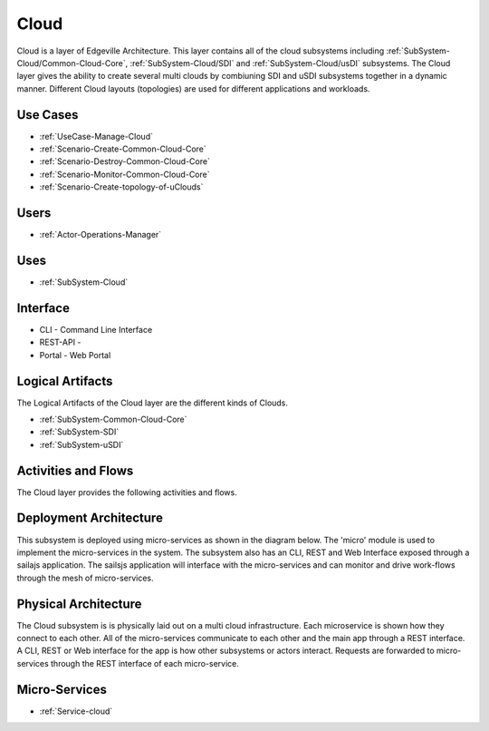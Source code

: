 .. _SubSystem-Cloud:

Cloud
=====

Cloud is a layer of Edgeville Architecture. This layer contains all of the cloud subsystems including
:ref:`SubSystem-Cloud/Common-Cloud-Core`, :ref:`SubSystem-Cloud/SDI` and :ref:`SubSystem-Cloud/usDI` subsystems.
The Cloud layer gives the ability to create several multi clouds by combiuning SDI and uSDI subsystems together
in a dynamic manner. Different Cloud layouts (topologies) are used for different applications and workloads.

Use Cases
---------

* :ref:`UseCase-Manage-Cloud`
* :ref:`Scenario-Create-Common-Cloud-Core`
* :ref:`Scenario-Destroy-Common-Cloud-Core`
* :ref:`Scenario-Monitor-Common-Cloud-Core`
* :ref:`Scenario-Create-topology-of-uClouds`

.. image:: UseCases.png

Users
-----

* :ref:`Actor-Operations-Manager`

.. image:: UserInteraction.png

Uses
----

* :ref:`SubSystem-Cloud`

Interface
---------

* CLI - Command Line Interface
* REST-API -
* Portal - Web Portal

Logical Artifacts
-----------------

The Logical Artifacts of the Cloud layer are the different kinds of Clouds.

* :ref:`SubSystem-Common-Cloud-Core`
* :ref:`SubSystem-SDI`
* :ref:`SubSystem-uSDI`

.. image:: Logical.png

Activities and Flows
--------------------

The Cloud layer provides the following activities and flows.

.. image::  Process.png

Deployment Architecture
-----------------------

This subsystem is deployed using micro-services as shown in the diagram below. The 'micro' module is
used to implement the micro-services in the system.
The subsystem also has an CLI, REST and Web Interface exposed through a sailajs application. The sailsjs
application will interface with the micro-services and can monitor and drive work-flows through the mesh of
micro-services.

.. image:: Deployment.png

Physical Architecture
---------------------

The Cloud subsystem is is physically laid out on a multi cloud infrastructure. Each microservice is shown
how they connect to each other. All of the micro-services communicate to each other and the main app through a
REST interface. A CLI, REST or Web interface for the app is how other subsystems or actors interact. Requests are
forwarded to micro-services through the REST interface of each micro-service.

.. image:: Physical.png

Micro-Services
--------------

* :ref:`Service-cloud`

